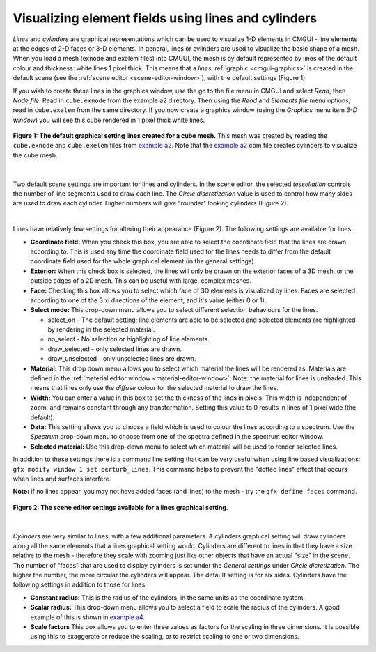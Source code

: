 .. _CMGUI-lines-cylinders:

Visualizing element fields using lines and cylinders
====================================================

.. _example a2: http://cmiss.bioeng.auckland.ac.nz/development/examples/a/a2/index.html
.. _example a4: http://cmiss.bioeng.auckland.ac.nz/development/examples/a/a4/index.html


*Lines* and *cylinders* are graphical representations which can be used to visualize 1-D elements in CMGUI - line elements at the edges of 2-D faces or 3-D elements.  In general, lines or cylinders are used to visualize the basic shape of a mesh.  When you load a mesh (exnode and exelem files) into CMGUI, the mesh is by default represented by lines of the default colour and thickness: white lines 1 pixel thick.  This means that a *lines* :ref:`graphic <cmgui-graphics>` is created in the default scene (see the :ref:`scene editor <scene-editor-window>`), with the default settings (Figure 1).  

If you wish to create these lines in the graphics window, use the go to the file menu in CMGUI and select *Read*, then *Node file*.  Read in ``cube.exnode`` from the example a2 directory.  Then using the *Read* and *Elements file* menu options, read in ``cube.exelem`` from the same directory.  If you now create a graphics window (using the *Graphics* menu item *3-D window*) you will see this cube rendered in 1 pixel thick white lines.

.. figure:: /_static/images/basic_cube_lines1.png
   :align: center

   **Figure 1: The default graphical setting lines created for a cube mesh.** This mesh was created by reading the ``cube.exnode`` and ``cube.exelem`` files from `example a2`_.  Note that the `example a2`_ com file creates cylinders to visualize the cube mesh.

| 

Two default scene settings are important for lines and cylinders. In the scene editor, the selected *tessellation* controls the number of line segments used to draw each line.  The *Circle discretization* value is used to control how many sides are used to draw each cylinder.  Higher numbers will give "rounder" looking cylinders (Figure 2).

| 

Lines have relatively few settings for altering their appearance (Figure 2).  The following settings are available for lines:

* **Coordinate field:** When you check this box, you are able to select the coordinate field that the lines are drawn according to.  This is used any time the coordinate field used for the lines needs to differ from the default coordinate field used for the whole graphical element (in the general settings).

* **Exterior:** When this check box is selected, the lines will only be drawn on the exterior faces of a 3D mesh, or the outside edges of a 2D mesh.  This can be useful with large, complex meshes.

* **Face:** Checking this box allows you to select which face of 3D elements is visualized by lines.  Faces are selected according to one of the 3 xi directions of the element, and it's value (either 0 or 1).

* **Select mode:** This drop-down menu allows you to select different selection behaviours for the lines.

  * select_on - The default setting; line elements are able to be selected and selected elements are highlighted by rendering in the selected material.
  * no_select - No selection or highlighting of line elements.
  * draw_selected - only selected lines are drawn.
  * draw_unselected - only unselected lines are drawn.

* **Material:** This drop down menu allows you to select which material the lines will be rendered as.  Materials are defined in the :ref:`material editor window <material-editor-window>`.  Note: the material for lines is unshaded.  This means that lines only use the *diffuse* colour for the selected material to draw the lines.  

* **Width:** You can enter a value in this box to set the thickness of the lines in pixels.  This width is independent of zoom, and remains constant through any transformation.  Setting this value to 0 results in lines of 1 pixel wide (the default).

* **Data:** This setting allows you to choose a field which is used to colour the lines according to a spectrum.  Use the *Spectrum* drop-down menu to choose from one of the spectra defined in the spectrum editor window.

* **Selected material:** Use this drop-down menu to select which material will be used to render selected lines.

In addition to these settings there is a command line setting that can be very useful when using line based visualizations: ``gfx modify window 1 set perturb_lines``.  This command helps to prevent the "dotted lines" effect that occurs when lines and surfaces interfere.

**Note:** if no lines appear, you may not have added faces (and lines) to the mesh - try the ``gfx define faces`` command.


.. figure:: /_static/images/basic_cube_lines_graphicalsetting1.png
   :align: center

   **Figure 2: The scene editor settings available for a lines graphical setting.**

| 

*Cylinders* are very similar to lines, with a few additional parameters.  A cylinders graphical setting will draw cylinders along all the same elements that a lines graphical setting would.  Cylinders are different to lines in that they have a size relative to the mesh - therefore they scale with zooming just like other objects that have an actual "size" in the scene.  The number of "faces" that are used to display cylinders is set under the *General settings* under *Circle dicretization*.  The higher the number, the more circular the cylinders will appear.  The default setting is for six sides.  Cylinders have the following settings in addition to those for lines:

* **Constant radius:** This is the radius of the cylinders, in the same units as the coordinate system.

* **Scalar radius:** This drop-down menu allows you to select a field to scale the radius of the cylinders.  A good example of this is shown in `example a4`_.

* **Scale factors** This box allows you to enter three values as factors for the scaling in three dimensions.  It is possible using this to exaggerate or reduce the scaling, or to restrict scaling to one or two dimensions.



